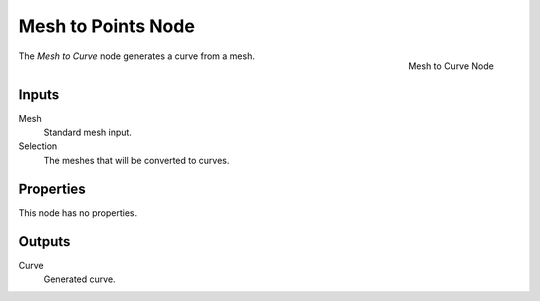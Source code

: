 .. index:: Geometry Nodes; Mesh to Curve
.. _bpy.types.GeometryNodeMeshtoCurve:

*******************
Mesh to Points Node
*******************

.. figure:: /images/modeling_geometry-nodes_mesh_mesh-to-curve_node.png
   :align: right

   Mesh to Curve Node

The *Mesh to Curve* node generates a curve from a mesh.


Inputs
======

Mesh
   Standard mesh input.

Selection
   The meshes that will be converted to curves.


Properties
==========

This node has no properties.


Outputs
=======

Curve
   Generated curve.
